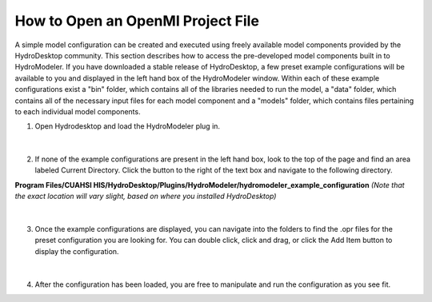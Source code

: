 .. index:: OpeningOprFile

How to Open an OpenMI Project File
==================================

A simple model configuration can be created and executed using freely available model components provided by the HydroDesktop community.  This section describes how to access the pre-developed model components built in to HydroModeler.  If you have downloaded a stable release of HydroDesktop, a few preset example configurations will be available to you and displayed in the left hand box of the HydroModeler window. 
Within each of these example configurations exist a "bin" folder, which contains all of the libraries needed to run the model, a "data" folder, which contains all of the necessary input files for each model component and a "models" folder, which contains files pertaining to each individual model components.

1.	Open Hydrodesktop and load the HydroModeler plug in.

.. figure:: ./images/OpeningOprFile/HM_fig1mm.png
   :align: center

|

2.	If none of the example configurations are present in the left hand box, look to the top of the page and find an area labeled Current Directory.  Click the button to the right of the text box and navigate to the following directory.

**Program Files/CUAHSI HIS/HydroDesktop/Plugins/HydroModeler/hydromodeler_example_configuration**
*(Note that the exact location will vary slight, based on where you installed HydroDesktop)*

.. figure:: ./images/OpeningOprFile/HM_fig2mm.png
   :align: center

|


3. 	Once the example configurations are displayed, you can navigate into the folders to find the .opr files for the preset configuration you are looking for.  You can double click, click and drag, or click the Add Item button to display the configuration.

.. figure:: ./images/OpeningOprFile/HM_fig3mm.png
   :align: center

|


4. 	After the configuration has been loaded, you are free to manipulate and run the configuration as you see fit.
